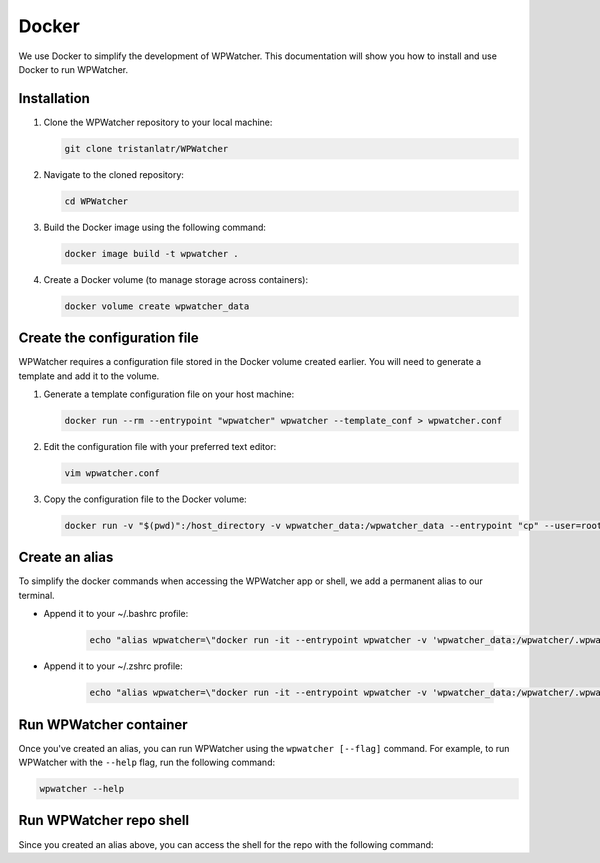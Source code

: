 Docker
===================

We use Docker to simplify the development of WPWatcher.
This documentation will show you how to install and use Docker to run WPWatcher.

Installation
-----------------------

#. Clone the WPWatcher repository to your local machine:

   .. code:: bash

      git clone tristanlatr/WPWatcher

#. Navigate to the cloned repository:

   .. code:: bash

      cd WPWatcher

#. Build the Docker image using the following command:

   .. code:: bash

      docker image build -t wpwatcher .

#. Create a Docker volume (to manage storage across containers):

   .. code:: bash

      docker volume create wpwatcher_data

Create the configuration file
-----------------------------

WPWatcher requires a configuration file stored in the Docker volume
created earlier. You will need to generate a template and add it to the volume.

#. Generate a template configuration file on your host machine:

   .. code:: bash

      docker run --rm --entrypoint "wpwatcher" wpwatcher --template_conf > wpwatcher.conf

#. Edit the configuration file with your preferred text editor:

   .. code:: bash

      vim wpwatcher.conf

#. Copy the configuration file to the Docker volume:

   .. code:: bash

      docker run -v "$(pwd)":/host_directory -v wpwatcher_data:/wpwatcher_data --entrypoint "cp" --user=root wpwatcher /host_directory/wpwatcher.conf /wpwatcher_data/wpwatcher.conf

Create an alias
----------------------------

To simplify the docker commands when accessing the WPWatcher app or shell, we add a permanent alias to our terminal.

* Append it to your ~/.bashrc profile:

   .. code:: bash

      echo "alias wpwatcher=\"docker run -it --entrypoint wpwatcher -v 'wpwatcher_data:/wpwatcher/.wpwatcher'\"; alias wpwatcher-shell=\"docker run -it -v \$(pwd):/wpwatcher wpwatcher\"" >> ~/.bashrc && source ~/.bashrc


* Append it to your ~/.zshrc profile:

   .. code:: bash

      echo "alias wpwatcher=\"docker run -it --entrypoint wpwatcher -v 'wpwatcher_data:/wpwatcher/.wpwatcher'\"; alias wpwatcher-shell=\"docker run -it -v \$(pwd):/wpwatcher wpwatcher\"" >> ~/.zshrc && source ~/.zshrc


Run WPWatcher container
-----------------------

Once you've created an alias, you can run WPWatcher using the ``wpwatcher [--flag]`` command. For
example, to run WPWatcher with the ``--help`` flag, run the following command:

.. code:: bash

   wpwatcher --help

Run WPWatcher repo shell
-----------------------

Since you created an alias above, you can access the shell for the repo with the following command:

.. code:: bash
   wpwatcher-shell
